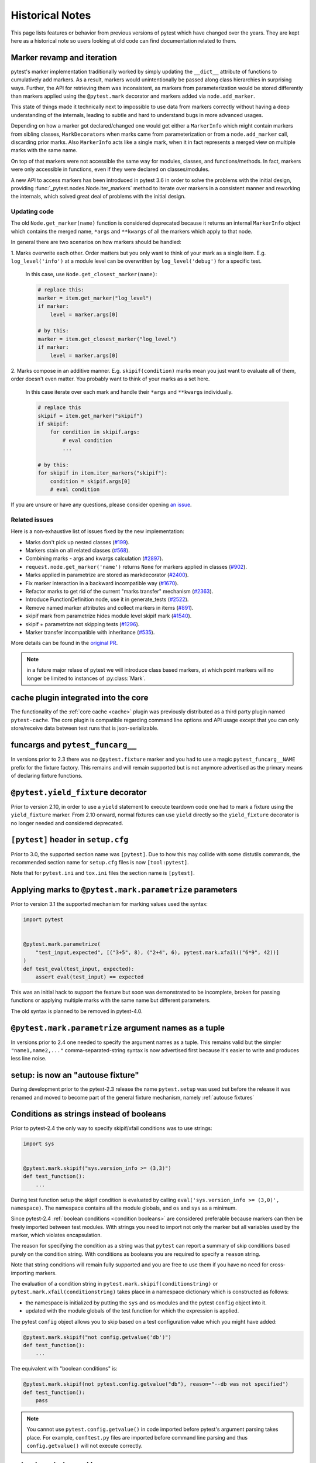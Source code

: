Historical Notes
================

This page lists features or behavior from previous versions of pytest which have changed over the years. They are
kept here as a historical note so users looking at old code can find documentation related to them.


.. _marker-revamp:

Marker revamp and iteration
---------------------------

.. versionchanged:: 3.6

pytest's marker implementation traditionally worked by simply updating the ``__dict__`` attribute of functions to cumulatively add markers. As a result, markers would unintentionally be passed along class hierarchies in surprising ways. Further, the API for retrieving them was inconsistent, as markers from parameterization would be stored differently than markers applied using the ``@pytest.mark`` decorator and markers added via ``node.add_marker``.

This state of things made it technically next to impossible to use data from markers correctly without having a deep understanding of the internals, leading to subtle and hard to understand bugs in more advanced usages.

Depending on how a marker got declared/changed one would get either a ``MarkerInfo`` which might contain markers from sibling classes,
``MarkDecorators`` when marks came from parameterization or from a ``node.add_marker`` call, discarding prior marks. Also ``MarkerInfo`` acts like a single mark, when it in fact represents a merged view on multiple marks with the same name.

On top of that markers were not accessible the same way for modules, classes, and functions/methods.
In fact, markers were only accessible in functions, even if they were declared on classes/modules.

A new API to access markers has been introduced in pytest 3.6 in order to solve the problems with the initial design, providing :func:`_pytest.nodes.Node.iter_markers` method to iterate over markers in a consistent manner and reworking the internals, which solved great deal of problems with the initial design.


.. _update marker code:

Updating code
~~~~~~~~~~~~~

The old ``Node.get_marker(name)`` function is considered deprecated because it returns an internal ``MarkerInfo`` object
which contains the merged name, ``*args`` and ``**kwargs`` of all the markers which apply to that node.

In general there are two scenarios on how markers should be handled:

1. Marks overwrite each other. Order matters but you only want to think of your mark as a single item. E.g.
``log_level('info')`` at a module level can be overwritten by ``log_level('debug')`` for a specific test.

    In this case, use ``Node.get_closest_marker(name)``:

    .. code-block:: python

        # replace this:
        marker = item.get_marker("log_level")
        if marker:
            level = marker.args[0]

        # by this:
        marker = item.get_closest_marker("log_level")
        if marker:
            level = marker.args[0]

2. Marks compose in an additive manner. E.g. ``skipif(condition)`` marks mean you just want to evaluate all of them,
order doesn't even matter. You probably want to think of your marks as a set here.

   In this case iterate over each mark and handle their ``*args`` and ``**kwargs`` individually.

   .. code-block:: python

        # replace this
        skipif = item.get_marker("skipif")
        if skipif:
            for condition in skipif.args:
                # eval condition
                ...

        # by this:
        for skipif in item.iter_markers("skipif"):
            condition = skipif.args[0]
            # eval condition


If you are unsure or have any questions, please consider opening
`an issue <https://github.com/pytest-dev/pytest/issues>`_.

Related issues
~~~~~~~~~~~~~~

Here is a non-exhaustive list of issues fixed by the new implementation:

* Marks don't pick up nested classes (`#199 <https://github.com/pytest-dev/pytest/issues/199>`_).

* Markers stain on all related classes (`#568 <https://github.com/pytest-dev/pytest/issues/568>`_).

* Combining marks - args and kwargs calculation (`#2897 <https://github.com/pytest-dev/pytest/issues/2897>`_).

* ``request.node.get_marker('name')`` returns ``None`` for markers applied in classes (`#902 <https://github.com/pytest-dev/pytest/issues/902>`_).

* Marks applied in parametrize are stored as markdecorator (`#2400 <https://github.com/pytest-dev/pytest/issues/2400>`_).

* Fix marker interaction in a backward incompatible way (`#1670 <https://github.com/pytest-dev/pytest/issues/1670>`_).

* Refactor marks to get rid of the current "marks transfer" mechanism (`#2363 <https://github.com/pytest-dev/pytest/issues/2363>`_).

* Introduce FunctionDefinition node, use it in generate_tests (`#2522 <https://github.com/pytest-dev/pytest/issues/2522>`_).

* Remove named marker attributes and collect markers in items (`#891 <https://github.com/pytest-dev/pytest/issues/891>`_).

* skipif mark from parametrize hides module level skipif mark (`#1540 <https://github.com/pytest-dev/pytest/issues/1540>`_).

* skipif + parametrize not skipping tests (`#1296 <https://github.com/pytest-dev/pytest/issues/1296>`_).

* Marker transfer incompatible with inheritance (`#535 <https://github.com/pytest-dev/pytest/issues/535>`_).

More details can be found in the `original PR <https://github.com/pytest-dev/pytest/pull/3317>`_.

.. note::

    in a future major relase of pytest we will introduce class based markers,
    at which point markers will no longer be limited to instances of :py:class:`Mark`.


cache plugin integrated into the core
-------------------------------------



The functionality of the :ref:`core cache <cache>` plugin was previously distributed
as a third party plugin named ``pytest-cache``.  The core plugin
is compatible regarding command line options and API usage except that you
can only store/receive data between test runs that is json-serializable.


funcargs and ``pytest_funcarg__``
---------------------------------



In versions prior to 2.3 there was no ``@pytest.fixture`` marker
and you had to use a magic ``pytest_funcarg__NAME`` prefix
for the fixture factory.  This remains and will remain supported
but is not anymore advertised as the primary means of declaring fixture
functions.


``@pytest.yield_fixture`` decorator
-----------------------------------



Prior to version 2.10, in order to use a ``yield`` statement to execute teardown code one
had to mark a fixture using the ``yield_fixture`` marker. From 2.10 onward, normal
fixtures can use ``yield`` directly so the ``yield_fixture`` decorator is no longer needed
and considered deprecated.


``[pytest]`` header in ``setup.cfg``
------------------------------------



Prior to 3.0, the supported section name was ``[pytest]``. Due to how
this may collide with some distutils commands, the recommended
section name for ``setup.cfg`` files is now ``[tool:pytest]``.

Note that for ``pytest.ini`` and ``tox.ini`` files the section
name is ``[pytest]``.


Applying marks to ``@pytest.mark.parametrize`` parameters
---------------------------------------------------------



Prior to version 3.1 the supported mechanism for marking values
used the syntax:

.. code-block:: python

    import pytest


    @pytest.mark.parametrize(
        "test_input,expected", [("3+5", 8), ("2+4", 6), pytest.mark.xfail(("6*9", 42))]
    )
    def test_eval(test_input, expected):
        assert eval(test_input) == expected


This was an initial hack to support the feature but soon was demonstrated to be incomplete,
broken for passing functions or applying multiple marks with the same name but different parameters.

The old syntax is planned to be removed in pytest-4.0.


``@pytest.mark.parametrize`` argument names as a tuple
------------------------------------------------------



In versions prior to 2.4 one needed to specify the argument
names as a tuple.  This remains valid but the simpler ``"name1,name2,..."``
comma-separated-string syntax is now advertised first because
it's easier to write and produces less line noise.


setup: is now an "autouse fixture"
----------------------------------



During development prior to the pytest-2.3 release the name
``pytest.setup`` was used but before the release it was renamed
and moved to become part of the general fixture mechanism,
namely :ref:`autouse fixtures`


.. _string conditions:

Conditions as strings instead of booleans
-----------------------------------------



Prior to pytest-2.4 the only way to specify skipif/xfail conditions was
to use strings:

.. code-block:: python

    import sys


    @pytest.mark.skipif("sys.version_info >= (3,3)")
    def test_function():
        ...

During test function setup the skipif condition is evaluated by calling
``eval('sys.version_info >= (3,0)', namespace)``.  The namespace contains
all the module globals, and ``os`` and ``sys`` as a minimum.

Since pytest-2.4 :ref:`boolean conditions <condition booleans>` are considered preferable
because markers can then be freely imported between test modules.
With strings you need to import not only the marker but all variables
used by the marker, which violates encapsulation.

The reason for specifying the condition as a string was that ``pytest`` can
report a summary of skip conditions based purely on the condition string.
With conditions as booleans you are required to specify a ``reason`` string.

Note that string conditions will remain fully supported and you are free
to use them if you have no need for cross-importing markers.

The evaluation of a condition string in ``pytest.mark.skipif(conditionstring)``
or ``pytest.mark.xfail(conditionstring)`` takes place in a namespace
dictionary which is constructed as follows:

* the namespace is initialized by putting the ``sys`` and ``os`` modules
  and the pytest ``config`` object into it.

* updated with the module globals of the test function for which the
  expression is applied.

The pytest ``config`` object allows you to skip based on a test
configuration value which you might have added:

.. code-block:: python

    @pytest.mark.skipif("not config.getvalue('db')")
    def test_function():
        ...

The equivalent with "boolean conditions" is:

.. code-block:: python

    @pytest.mark.skipif(not pytest.config.getvalue("db"), reason="--db was not specified")
    def test_function():
        pass

.. note::

    You cannot use ``pytest.config.getvalue()`` in code
    imported before pytest's argument parsing takes place.  For example,
    ``conftest.py`` files are imported before command line parsing and thus
    ``config.getvalue()`` will not execute correctly.

``pytest.set_trace()``
----------------------



Previous to version 2.4 to set a break point in code one needed to use ``pytest.set_trace()``:

.. code-block:: python

    import pytest


    def test_function():
        ...
        pytest.set_trace()  # invoke PDB debugger and tracing


This is no longer needed and one can use the native ``import pdb;pdb.set_trace()`` call directly.

For more details see :ref:`breakpoints`.

"compat" properties
-------------------



Access of ``Module``, ``Function``, ``Class``, ``Instance``, ``File`` and ``Item`` through ``Node`` instances have long
been documented as deprecated, but started to emit warnings from pytest ``3.9`` and onward.

Users should just ``import pytest`` and access those objects using the ``pytest`` module.
